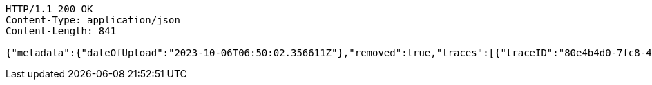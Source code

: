 [source,http,options="nowrap"]
----
HTTP/1.1 200 OK
Content-Type: application/json
Content-Length: 841

{"metadata":{"dateOfUpload":"2023-10-06T06:50:02.356611Z"},"removed":true,"traces":[{"traceID":"80e4b4d0-7fc8-400c-8b6b-60b8323510ce","link":{"rel":"self","href":"http://localhost:8080/trace/80e4b4d0-7fc8-400c-8b6b-60b8323510ce"}},{"traceID":"cafa4a3f-8027-49e7-af5a-4c3f9d150543","link":{"rel":"self","href":"http://localhost:8080/trace/cafa4a3f-8027-49e7-af5a-4c3f9d150543"}},{"traceID":"dd525add-c6ee-4768-aa68-b2f822676cc9","link":{"rel":"self","href":"http://localhost:8080/trace/dd525add-c6ee-4768-aa68-b2f822676cc9"}}],"header":"<?xml version=\"1.0\" encoding=\"utf-8\"?><log name=\"testLog\"><string key=\"name\" value=\"testLog\"/></log>","logID":"18e82885-39ad-4d00-a9ff-eef8bf02f3ac","links":[{"rel":"self","href":"http://localhost:8080/log/18e82885-39ad-4d00-a9ff-eef8bf02f3ac"},{"rel":"all","href":"http://localhost:8080/log"}]}
----